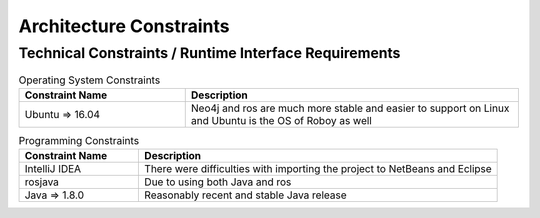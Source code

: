 Architecture Constraints
========================

.. _runtime_interfaces:

Technical Constraints / Runtime Interface Requirements
------------------------------------------------------

.. csv-table:: Operating System Constraints
  :header: "Constraint Name", "Description"
  :widths: 20, 40

  "Ubuntu => 16.04", "Neo4j and ros are much more stable and easier to support on Linux and 
  Ubuntu is the OS of Roboy as well"

.. csv-table:: Programming Constraints
  :header: "Constraint Name", "Description"
  :widths: 20, 60

  "IntelliJ IDEA", "There were difficulties with importing the project to NetBeans and Eclipse"
  "rosjava", "Due to using both Java and ros"
  "Java => 1.8.0", "Reasonably recent and stable Java release"

.. _conventions:
